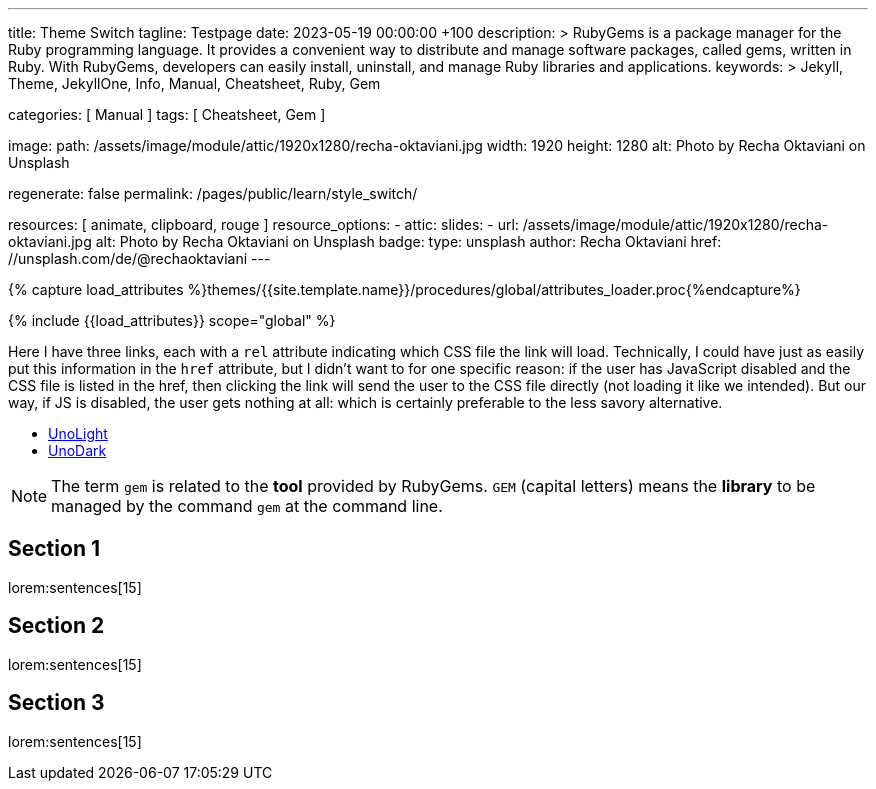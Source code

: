 ---
title:                                  Theme Switch
tagline:                                Testpage
date:                                   2023-05-19 00:00:00 +100
description: >
                                        RubyGems is a package manager for the Ruby programming language. It provides
                                        a convenient way to distribute and manage software packages, called gems,
                                        written in Ruby. With RubyGems, developers can easily install, uninstall, and
                                        manage Ruby libraries and applications.
keywords: >
                                        Jekyll, Theme, JekyllOne, Info, Manual, Cheatsheet, Ruby, Gem

categories:                             [ Manual ]
tags:                                   [ Cheatsheet, Gem ]

image:
  path:                                 /assets/image/module/attic/1920x1280/recha-oktaviani.jpg
  width:                                1920
  height:                               1280
  alt:                                  Photo by Recha Oktaviani on Unsplash

regenerate:                             false
permalink:                              /pages/public/learn/style_switch/

resources:                              [ animate, clipboard, rouge ]
resource_options:
  - attic:
      slides:
        - url:                          /assets/image/module/attic/1920x1280/recha-oktaviani.jpg
          alt:                          Photo by Recha Oktaviani on Unsplash
          badge:
            type:                       unsplash
            author:                     Recha Oktaviani
            href:                       //unsplash.com/de/@rechaoktaviani
---

// Page Initializer
// =============================================================================
// Enable the Liquid Preprocessor
:page-liquid:

// Set (local) page attributes here
// -----------------------------------------------------------------------------
// :page--attr:                         <attr-value>

//  Load Liquid procedures
// -----------------------------------------------------------------------------
{% capture load_attributes %}themes/{{site.template.name}}/procedures/global/attributes_loader.proc{%endcapture%}

// Load page attributes
// -----------------------------------------------------------------------------
{% include {{load_attributes}} scope="global" %}


// Page content
// ~~~~~~~~~~~~~~~~~~~~~~~~~~~~~~~~~~~~~~~~~~~~~~~~~~~~~~~~~~~~~~~~~~~~~~~~~~~~~
// See: https://cssdeck.com/blog/simple-jquery-stylesheet-switcher/

// Include sub-documents (if any)
// -----------------------------------------------------------------------------
[role="dropcap"]
Here I have three links, each with a `rel` attribute indicating which CSS
file the link will load. Technically, I could have just as easily put this
information in the `href` attribute, but I didn’t want to for one specific
reason: if the user has JavaScript disabled and the CSS file is listed in
the href, then clicking the link will send the user to the CSS file directly
(not loading it like we intended). But our way, if JS is disabled, the user
gets nothing at all: which is certainly preferable to the less savory
alternative.

++++
<ul id="nav_theme_switch">
  <li><a href="#" rel="/assets/theme/j1/core/css/themes/unolight/bootstrap.css" data-theme="UnoLight">UnoLight</a></li>
  <li><a href="#" rel="/assets/theme/j1/core/css/themes/unodark/bootstrap.css"  data-theme="UnoDark">UnoDark</a></li>
</ul>
++++

NOTE: The term `gem` is related to the *tool* provided by RubyGems. `GEM`
(capital letters) means the *library* to be managed by the command `gem`
at the command line.

== Section 1

lorem:sentences[15]

== Section 2

lorem:sentences[15]

== Section 3

lorem:sentences[15]
